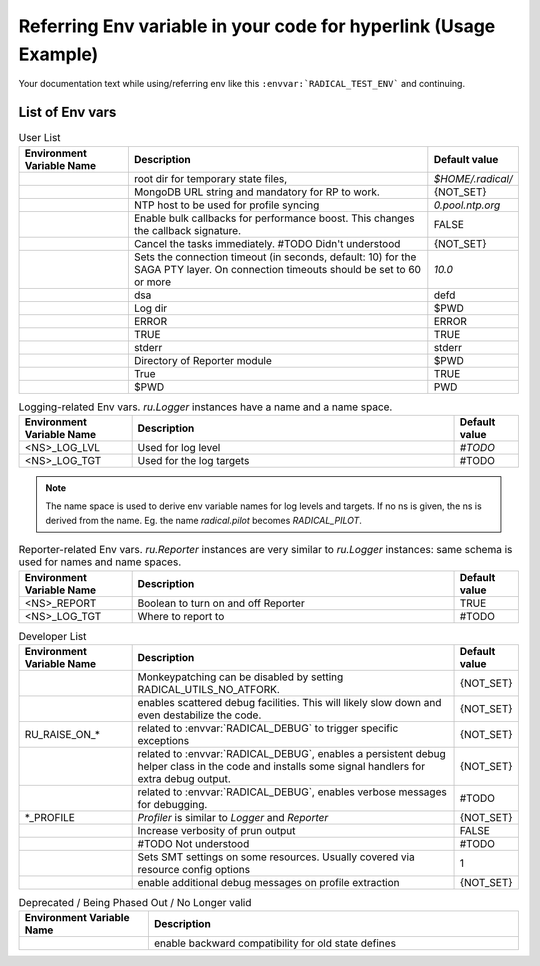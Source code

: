 Referring Env variable in your code for hyperlink (Usage Example)
------------------------------------------------------------------

Your documentation text while using/referring env like
this ``:envvar:`RADICAL_TEST_ENV``` and continuing.

List of Env vars
__________________


.. list-table:: User List
    :widths: 35 100 20
    :header-rows: 1

    * - Environment Variable Name
      - Description
      - Default value
    * - .. envvar:: RADICAL_BASE
      - root dir for temporary state files,
      - `$HOME/.radical/`
    * - .. envvar:: RADICAL_PILOT_DBURL
      - MongoDB URL string and mandatory for RP to work.
      - {NOT_SET}
    * - .. envvar:: RADICAL_UTILS_NTPHOST
      - NTP host to be used for profile syncing
      - `0.pool.ntp.org`
    * - .. envvar:: RADICAL_PILOT_BULK_CB
      - Enable bulk callbacks for performance boost. This changes the callback signature.
      - FALSE
    * - .. envvar:: RADICAL_PILOT_STRICT_CANCEL
      - Cancel the tasks immediately. #TODO Didn't understood
      - {NOT_SET}
    * - .. envvar:: RADICAL_SAGA_PTY_SSH_TIMEOUT
      - Sets the connection timeout (in seconds, default: 10) for the SAGA PTY layer. On connection timeouts should be set to 60 or more
      - `10.0`
    * - .. envvar:: RADICAL_DEFAULT_LOG_TGT
      - dsa
      - defd
    * - .. envvar:: RADICAL_DEFAULT_LOG_DIR
      - Log dir
      - $PWD
    * - .. envvar:: RADICAL_DEFAULT_LOG_LVL
      - ERROR
      - ERROR
    * - .. envvar:: RADICAL_DEFAULT_REPORT
      - TRUE
      - TRUE
    * - .. envvar:: RADICAL_DEFAULT_REPORT_TGT
      - stderr
      - stderr
    * - .. envvar:: RADICAL_DEFAULT_REPORT_DIR
      - Directory of Reporter module
      - $PWD
    * - .. envvar:: RADICAL_DEFAULT_PROFILE
      - True
      - TRUE
    * - .. envvar:: RADICAL_DEFAULT_PROFILE_DIR
      - $PWD
      - PWD

.. raw:: html

   <hr>

.. list-table:: Logging-related Env vars.
    `ru.Logger` instances have a name and a name space.
    :widths: 35 100 20
    :header-rows: 1

    * - Environment Variable Name
      - Description
      - Default value
    * - <NS>_LOG_LVL
      - Used for log level
      - `#TODO`
    * - <NS>_LOG_TGT
      - Used for the log targets
      - #TODO

.. note:: The name space is used to derive env variable names for log levels and targets. If no ns is given, the ns is derived from the name. Eg. the name `radical.pilot` becomes `RADICAL_PILOT`.

.. list-table:: Reporter-related Env vars. `ru.Reporter` instances are very similar to `ru.Logger` instances: same schema is used for names and name spaces.
    :widths: 35 100 20
    :header-rows: 1

    * - Environment Variable Name
      - Description
      - Default value
    * - <NS>_REPORT
      - Boolean to turn on and off Reporter
      - TRUE
    * - <NS>_LOG_TGT
      - Where to report to
      - #TODO

.. raw:: html

   <hr>

.. list-table:: Developer List
    :widths: 35 100 20
    :header-rows: 1

    * - Environment Variable Name
      - Description
      - Default value
    * - .. envvar:: RADICAL_UTILS_NO_ATFORK
      - Monkeypatching can be disabled by setting RADICAL_UTILS_NO_ATFORK.
      - {NOT_SET}
    * - .. envvar:: RADICAL_DEBUG
      - enables scattered debug facilities. This will likely slow down and even destabilize the code.
      - {NOT_SET}
    * - RU_RAISE_ON_*
      - related to :envvar:`RADICAL_DEBUG` to trigger specific exceptions
      - {NOT_SET}
    * - .. envvar:: RADICAL_DEBUG_HELPER
      - related to :envvar:`RADICAL_DEBUG`, enables a persistent debug helper class in the code and installs some signal handlers for extra debug output.
      - {NOT_SET}
    * - .. envvar:: RADICAL_DEBUG_VERBOSE
      - related to :envvar:`RADICAL_DEBUG`, enables verbose messages for debugging.
      - #TODO
    * - *_PROFILE
      - `Profiler` is similar to `Logger` and `Reporter`
      - {NOT_SET}
    * - .. envvar:: RADICAL_PILOT_PRUN_VERBOSE
      - Increase verbosity of prun output
      - FALSE
    * - .. envvar:: UMS_OMPIX_PRRTE_DIR
      - #TODO Not understood
      - #TODO
    * - .. envvar:: RADICAL_SAGA_SMT
      - Sets SMT settings on some resources. Usually covered via resource config options
      - 1
    * - .. envvar:: RP_PROF_DEBUG
      - enable additional debug messages on profile extraction
      - {NOT_SET}

.. raw:: html

   <hr>

.. list-table:: Deprecated / Being Phased Out / No Longer valid
    :widths: 35 100
    :header-rows: 1

    * - Environment Variable Name
      - Description
    * - .. envvar:: RP_ENABLE_OLD_DEFINES
      - enable backward compatibility for old state defines

